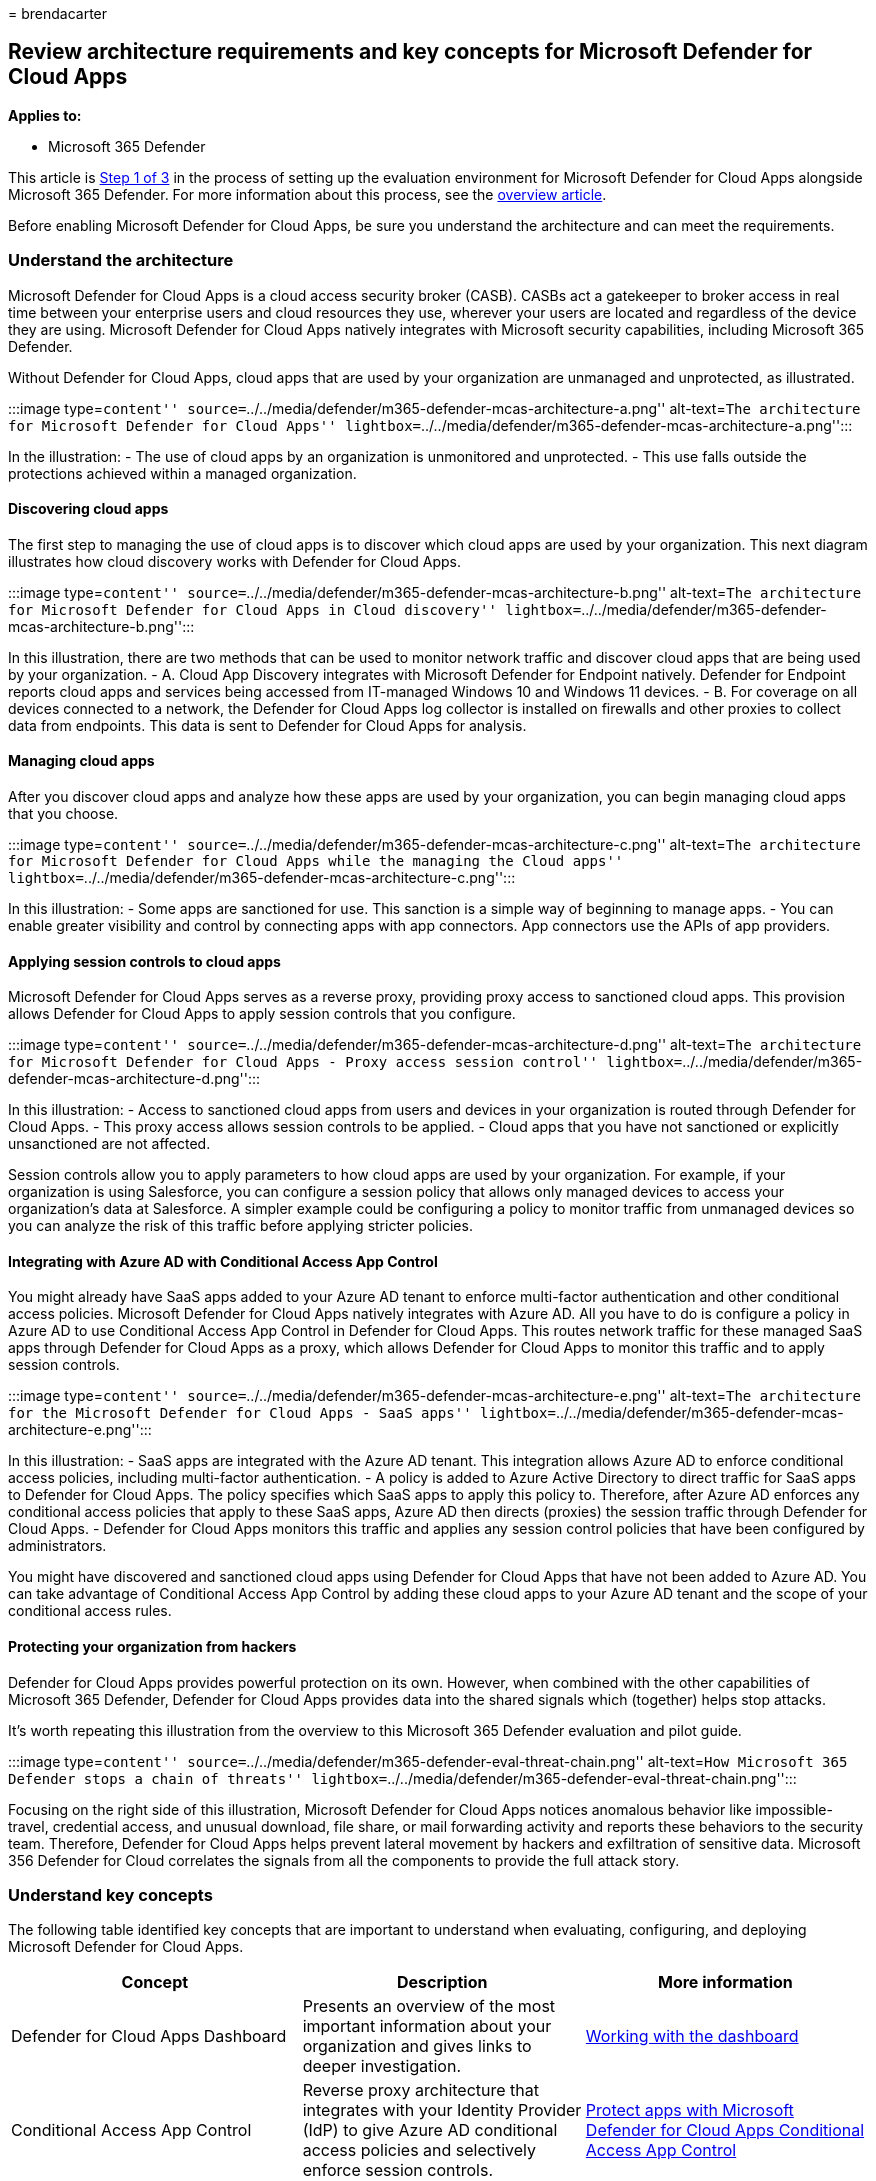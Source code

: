 = 
brendacarter

== Review architecture requirements and key concepts for Microsoft Defender for Cloud Apps

*Applies to:*

* Microsoft 365 Defender

This article is link:eval-defender-mcas-overview.md[Step 1 of 3] in the
process of setting up the evaluation environment for Microsoft Defender
for Cloud Apps alongside Microsoft 365 Defender. For more information
about this process, see the
link:eval-defender-identity-overview.md[overview article].

Before enabling Microsoft Defender for Cloud Apps, be sure you
understand the architecture and can meet the requirements.

=== Understand the architecture

Microsoft Defender for Cloud Apps is a cloud access security broker
(CASB). CASBs act a gatekeeper to broker access in real time between
your enterprise users and cloud resources they use, wherever your users
are located and regardless of the device they are using. Microsoft
Defender for Cloud Apps natively integrates with Microsoft security
capabilities, including Microsoft 365 Defender.

Without Defender for Cloud Apps, cloud apps that are used by your
organization are unmanaged and unprotected, as illustrated.

:::image type=``content''
source=``../../media/defender/m365-defender-mcas-architecture-a.png''
alt-text=``The architecture for Microsoft Defender for Cloud Apps''
lightbox=``../../media/defender/m365-defender-mcas-architecture-a.png'':::

In the illustration: - The use of cloud apps by an organization is
unmonitored and unprotected. - This use falls outside the protections
achieved within a managed organization.

==== Discovering cloud apps

The first step to managing the use of cloud apps is to discover which
cloud apps are used by your organization. This next diagram illustrates
how cloud discovery works with Defender for Cloud Apps.

:::image type=``content''
source=``../../media/defender/m365-defender-mcas-architecture-b.png''
alt-text=``The architecture for Microsoft Defender for Cloud Apps in
Cloud discovery''
lightbox=``../../media/defender/m365-defender-mcas-architecture-b.png'':::

In this illustration, there are two methods that can be used to monitor
network traffic and discover cloud apps that are being used by your
organization. - A. Cloud App Discovery integrates with Microsoft
Defender for Endpoint natively. Defender for Endpoint reports cloud apps
and services being accessed from IT-managed Windows 10 and Windows 11
devices. - B. For coverage on all devices connected to a network, the
Defender for Cloud Apps log collector is installed on firewalls and
other proxies to collect data from endpoints. This data is sent to
Defender for Cloud Apps for analysis.

==== Managing cloud apps

After you discover cloud apps and analyze how these apps are used by
your organization, you can begin managing cloud apps that you choose.

:::image type=``content''
source=``../../media/defender/m365-defender-mcas-architecture-c.png''
alt-text=``The architecture for Microsoft Defender for Cloud Apps while
the managing the Cloud apps''
lightbox=``../../media/defender/m365-defender-mcas-architecture-c.png'':::

In this illustration: - Some apps are sanctioned for use. This sanction
is a simple way of beginning to manage apps. - You can enable greater
visibility and control by connecting apps with app connectors. App
connectors use the APIs of app providers.

==== Applying session controls to cloud apps

Microsoft Defender for Cloud Apps serves as a reverse proxy, providing
proxy access to sanctioned cloud apps. This provision allows Defender
for Cloud Apps to apply session controls that you configure.

:::image type=``content''
source=``../../media/defender/m365-defender-mcas-architecture-d.png''
alt-text=``The architecture for Microsoft Defender for Cloud Apps -
Proxy access session control''
lightbox=``../../media/defender/m365-defender-mcas-architecture-d.png'':::

In this illustration: - Access to sanctioned cloud apps from users and
devices in your organization is routed through Defender for Cloud Apps.
- This proxy access allows session controls to be applied. - Cloud apps
that you have not sanctioned or explicitly unsanctioned are not
affected.

Session controls allow you to apply parameters to how cloud apps are
used by your organization. For example, if your organization is using
Salesforce, you can configure a session policy that allows only managed
devices to access your organization’s data at Salesforce. A simpler
example could be configuring a policy to monitor traffic from unmanaged
devices so you can analyze the risk of this traffic before applying
stricter policies.

==== Integrating with Azure AD with Conditional Access App Control

You might already have SaaS apps added to your Azure AD tenant to
enforce multi-factor authentication and other conditional access
policies. Microsoft Defender for Cloud Apps natively integrates with
Azure AD. All you have to do is configure a policy in Azure AD to use
Conditional Access App Control in Defender for Cloud Apps. This routes
network traffic for these managed SaaS apps through Defender for Cloud
Apps as a proxy, which allows Defender for Cloud Apps to monitor this
traffic and to apply session controls.

:::image type=``content''
source=``../../media/defender/m365-defender-mcas-architecture-e.png''
alt-text=``The architecture for the Microsoft Defender for Cloud Apps -
SaaS apps''
lightbox=``../../media/defender/m365-defender-mcas-architecture-e.png'':::

In this illustration: - SaaS apps are integrated with the Azure AD
tenant. This integration allows Azure AD to enforce conditional access
policies, including multi-factor authentication. - A policy is added to
Azure Active Directory to direct traffic for SaaS apps to Defender for
Cloud Apps. The policy specifies which SaaS apps to apply this policy
to. Therefore, after Azure AD enforces any conditional access policies
that apply to these SaaS apps, Azure AD then directs (proxies) the
session traffic through Defender for Cloud Apps. - Defender for Cloud
Apps monitors this traffic and applies any session control policies that
have been configured by administrators.

You might have discovered and sanctioned cloud apps using Defender for
Cloud Apps that have not been added to Azure AD. You can take advantage
of Conditional Access App Control by adding these cloud apps to your
Azure AD tenant and the scope of your conditional access rules.

==== Protecting your organization from hackers

Defender for Cloud Apps provides powerful protection on its own.
However, when combined with the other capabilities of Microsoft 365
Defender, Defender for Cloud Apps provides data into the shared signals
which (together) helps stop attacks.

It’s worth repeating this illustration from the overview to this
Microsoft 365 Defender evaluation and pilot guide.

:::image type=``content''
source=``../../media/defender/m365-defender-eval-threat-chain.png''
alt-text=``How Microsoft 365 Defender stops a chain of threats''
lightbox=``../../media/defender/m365-defender-eval-threat-chain.png'':::

Focusing on the right side of this illustration, Microsoft Defender for
Cloud Apps notices anomalous behavior like impossible-travel, credential
access, and unusual download, file share, or mail forwarding activity
and reports these behaviors to the security team. Therefore, Defender
for Cloud Apps helps prevent lateral movement by hackers and
exfiltration of sensitive data. Microsoft 356 Defender for Cloud
correlates the signals from all the components to provide the full
attack story.

=== Understand key concepts

The following table identified key concepts that are important to
understand when evaluating, configuring, and deploying Microsoft
Defender for Cloud Apps.

[width="100%",cols="34%,33%,33%",options="header",]
|===
|Concept |Description |More information
|Defender for Cloud Apps Dashboard |Presents an overview of the most
important information about your organization and gives links to deeper
investigation.
|link:/cloud-app-security/daily-activities-to-protect-your-cloud-environment[Working
with the dashboard]

|Conditional Access App Control |Reverse proxy architecture that
integrates with your Identity Provider (IdP) to give Azure AD
conditional access policies and selectively enforce session controls.
|link:/cloud-app-security/proxy-intro-aad[Protect apps with Microsoft
Defender for Cloud Apps Conditional Access App Control]

|Cloud App Catalog |The Cloud App Catalog gives you a full picture
against Microsoft catalog of over 16,000 cloud apps that are ranked and
scored based on more than 80 risk factors.
|link:/cloud-app-security/risk-score[Working with App risk scores]

|Cloud Discovery Dashboard |Cloud Discovery analyzes your traffic logs
and is designed to give more insight into how cloud apps are being used
in your organization as well as give alerts and risk levels.
|link:/cloud-app-security/discovered-apps[Working with discovered apps]

|Connected Apps |Defender for Cloud Apps provides end-to-end protection
for connected apps using Cloud-to-Cloud integration, API connectors, and
real-time access and session controls using our Conditional App Access
Controls. |link:/cloud-app-security/protect-connected-apps[Protecting
connected apps]

| | |
|===

=== Review architecture requirements

==== Discovering cloud apps

To discover cloud apps used in your environment, you can implement one
or both of the following methods:

* Get up and running quickly with Cloud Discovery by integrating with
Microsoft Defender for Endpoint. This native integration enables you to
immediately start collecting data on cloud traffic across your Windows
11 and Windows 10 devices, on and off your network.
* To discover all cloud apps accessed by all devices connected to your
network, deploy the Defender for Cloud Apps log collector on your
firewalls and other proxies. This deployment helps collect data from
your endpoints and sends it to Defender for Cloud Apps for analysis.
Defender for Cloud Apps natively integrates with some third-party
proxies for even more capabilities.

These options are included in
link:eval-defender-mcas-enable-eval.md[Step 2. Enable the evaluation
environment].

==== Applying Azure AD Conditional Access policies to cloud apps

Conditional Access App Control (the ability to apply Conditional Access
policies to cloud apps) requires integration with Azure AD. This
integration isn’t a requirement for getting started with Defender for
Cloud Apps. It is a step we encourage you to try out during the pilot
phase—link:eval-defender-mcas-pilot.md[Step 3. Pilot Microsoft Defender
for Cloud Apps].

=== SIEM integration

You can integrate Microsoft Defender for Cloud Apps with your generic
SIEM server or with Microsoft Sentinel to enable centralized monitoring
of alerts and activities from connected apps.

Additionally, Microsoft Sentinel includes a Microsoft Defender for Cloud
Apps connector to provide deeper integration with Microsoft Sentinel.
This arrangement enables you to not only gain visibility into your cloud
apps but to also get sophisticated analytics to identify and combat
cyberthreats and to control how your data travels.

* link:/cloud-app-security/siem[Generic SIEM integration]
* link:/azure/sentinel/connect-cloud-app-security[Stream alerts and
Cloud Discovery logs from Defender for Cloud Apps into Microsoft
Sentinel]

==== Next steps

Step 2 of 3: link:eval-defender-mcas-enable-eval.md[Enable the
evaluation environment for Microsoft Defender for Cloud Apps]

Return to the overview for link:eval-defender-mcas-overview.md[Evaluate
Microsoft Defender for Cloud Apps]

Return to the overview for link:eval-overview.md[Evaluate and pilot
Microsoft 365 Defender]
